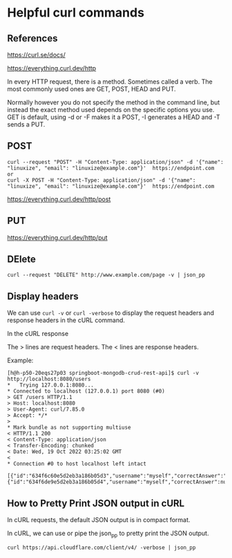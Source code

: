 * Helpful curl commands

** References

https://curl.se/docs/

https://everything.curl.dev/http

In every HTTP request, there is a method. Sometimes called a verb. The most commonly used ones are GET, POST, HEAD and PUT.

Normally however you do not specify the method in the command line, but instead the exact method used depends on the specific options you use. GET is default, using -d or -F makes it a POST, -I generates a HEAD and -T sends a PUT.

** POST
#+begin_src 
curl --request "POST" -H "Content-Type: application/json" -d '{"name": "linuxize", "email": "linuxize@example.com"}'  https://endpoint.com
or
curl -X POST -H "Content-Type: application/json" -d '{"name": "linuxize", "email": "linuxize@example.com"}'  https://endpoint.com
#+end_src

https://everything.curl.dev/http/post

** PUT

https://everything.curl.dev/http/put

** DElete

#+begin_src 
curl --request "DELETE" http://www.example.com/page -v | json_pp
#+end_src

** Display headers

We can use ~curl -v~ or ~curl -verbose~ to display the request headers and response headers in the cURL command.

In the cURL response

The > lines are request headers.
The < lines are response headers.

    Example:
    #+begin_src 
    [h@h-p50-20eqs27p03 springboot-mongodb-crud-rest-api]$ curl -v http://localhost:8080/users
    *   Trying 127.0.0.1:8080...
    * Connected to localhost (127.0.0.1) port 8080 (#0)
    > GET /users HTTP/1.1
    > Host: localhost:8080
    > User-Agent: curl/7.85.0
    > Accept: */*
    > 
    * Mark bundle as not supporting multiuse
    < HTTP/1.1 200 
    < Content-Type: application/json
    < Transfer-Encoding: chunked
    < Date: Wed, 19 Oct 2022 03:25:02 GMT
    < 
    * Connection #0 to host localhost left intact
        [{"id":"634f6c60e5d2eb3a186b05d3","username":"myself","correctAnswer":"right","numberOfTries":0,"attemptedWords":null},{"id":"634f6de9e5d2eb3a186b05d4","username":"myself","correctAnswer":null,"numberOfTries":0,"attemptedWords":null}]  
    #+end_src

** How to Pretty Print JSON output in cURL

In cURL requests, the default JSON output is in compact format.

In cURL, we can use or pipe the json_pp to pretty print the JSON output.

#+begin_src 
curl https://api.cloudflare.com/client/v4/ -verbose | json_pp
#+end_src

